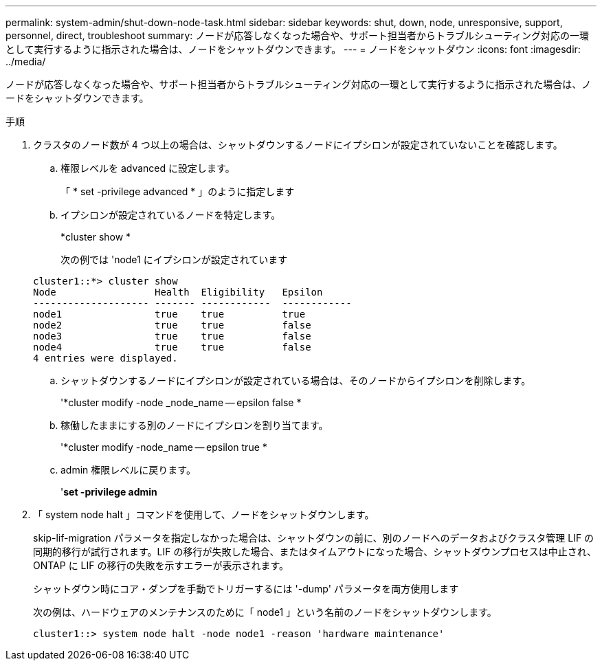 ---
permalink: system-admin/shut-down-node-task.html 
sidebar: sidebar 
keywords: shut, down, node, unresponsive, support, personnel, direct, troubleshoot 
summary: ノードが応答しなくなった場合や、サポート担当者からトラブルシューティング対応の一環として実行するように指示された場合は、ノードをシャットダウンできます。 
---
= ノードをシャットダウン
:icons: font
:imagesdir: ../media/


[role="lead"]
ノードが応答しなくなった場合や、サポート担当者からトラブルシューティング対応の一環として実行するように指示された場合は、ノードをシャットダウンできます。

.手順
. クラスタのノード数が 4 つ以上の場合は、シャットダウンするノードにイプシロンが設定されていないことを確認します。
+
.. 権限レベルを advanced に設定します。
+
「 * set -privilege advanced * 」のように指定します

.. イプシロンが設定されているノードを特定します。
+
*cluster show *

+
次の例では 'node1 にイプシロンが設定されています

+
[listing]
----
cluster1::*> cluster show
Node                 Health  Eligibility   Epsilon
-------------------- ------- ------------  ------------
node1                true    true          true
node2                true    true          false
node3                true    true          false
node4                true    true          false
4 entries were displayed.
----
.. シャットダウンするノードにイプシロンが設定されている場合は、そのノードからイプシロンを削除します。
+
'*cluster modify -node _node_name -- epsilon false *

.. 稼働したままにする別のノードにイプシロンを割り当てます。
+
'*cluster modify -node_name -- epsilon true *

.. admin 権限レベルに戻ります。
+
'*set -privilege admin*



. 「 system node halt 」コマンドを使用して、ノードをシャットダウンします。
+
skip-lif-migration パラメータを指定しなかった場合は、シャットダウンの前に、別のノードへのデータおよびクラスタ管理 LIF の同期的移行が試行されます。LIF の移行が失敗した場合、またはタイムアウトになった場合、シャットダウンプロセスは中止され、 ONTAP に LIF の移行の失敗を示すエラーが表示されます。

+
シャットダウン時にコア・ダンプを手動でトリガーするには '-dump' パラメータを両方使用します

+
次の例は、ハードウェアのメンテナンスのために「 node1 」という名前のノードをシャットダウンします。

+
[listing]
----
cluster1::> system node halt -node node1 -reason 'hardware maintenance'
----

